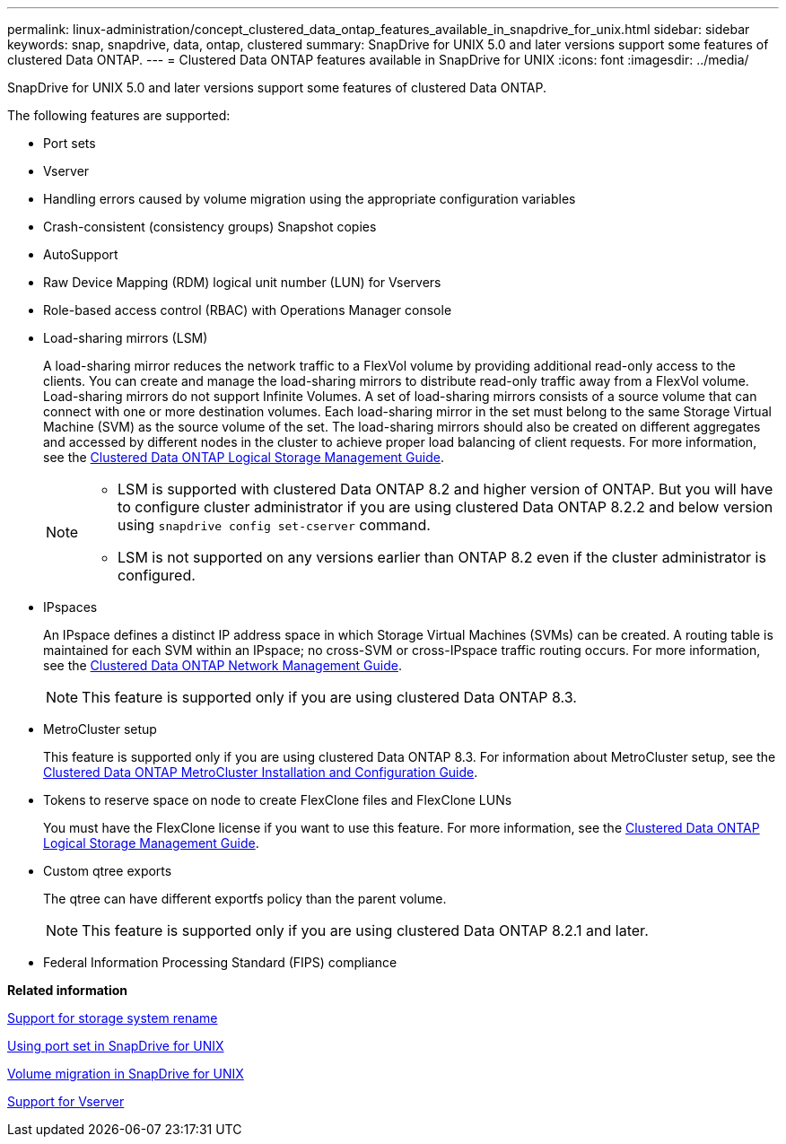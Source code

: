 ---
permalink: linux-administration/concept_clustered_data_ontap_features_available_in_snapdrive_for_unix.html
sidebar: sidebar
keywords: snap, snapdrive, data, ontap, clustered
summary: SnapDrive for UNIX 5.0 and later versions support some features of clustered Data ONTAP.
---
= Clustered Data ONTAP features available in SnapDrive for UNIX
:icons: font
:imagesdir: ../media/

[.lead]
SnapDrive for UNIX 5.0 and later versions support some features of clustered Data ONTAP.

The following features are supported:

* Port sets
* Vserver
* Handling errors caused by volume migration using the appropriate configuration variables
* Crash-consistent (consistency groups) Snapshot copies
* AutoSupport
* Raw Device Mapping (RDM) logical unit number (LUN) for Vservers
* Role-based access control (RBAC) with Operations Manager console
* Load-sharing mirrors (LSM)
+
A load-sharing mirror reduces the network traffic to a FlexVol volume by providing additional read-only access to the clients. You can create and manage the load-sharing mirrors to distribute read-only traffic away from a FlexVol volume. Load-sharing mirrors do not support Infinite Volumes. A set of load-sharing mirrors consists of a source volume that can connect with one or more destination volumes. Each load-sharing mirror in the set must belong to the same Storage Virtual Machine (SVM) as the source volume of the set. The load-sharing mirrors should also be created on different aggregates and accessed by different nodes in the cluster to achieve proper load balancing of client requests. For more information, see the link:https://docs.netapp.com/ontap-9/topic/com.netapp.doc.dot-cm-vsmg/home.html[Clustered Data ONTAP Logical Storage Management Guide].
+

[NOTE]
====
* LSM is supported with clustered Data ONTAP 8.2 and higher version of ONTAP. But you will have to configure cluster administrator if you are using clustered Data ONTAP 8.2.2 and below version using `snapdrive config set-cserver` command.
* LSM is not supported on any versions earlier than ONTAP 8.2 even if the cluster administrator is configured.
====

* IPspaces
+
An IPspace defines a distinct IP address space in which Storage Virtual Machines (SVMs) can be created. A routing table is maintained for each SVM within an IPspace; no cross-SVM or cross-IPspace traffic routing occurs. For more information, see the link:https://docs.netapp.com/ontap-9/topic/com.netapp.doc.dot-cm-nmg/home.html[Clustered Data ONTAP Network Management Guide].
+
NOTE: This feature is supported only if you are using clustered Data ONTAP 8.3.

* MetroCluster setup
+
This feature is supported only if you are using clustered Data ONTAP 8.3. For information about MetroCluster setup, see the link:https://docs.netapp.com/ontap-9/topic/com.netapp.doc.dot-mcc-inst-cnfg-fabric/home.html[Clustered Data ONTAP MetroCluster Installation and Configuration Guide].

* Tokens to reserve space on node to create FlexClone files and FlexClone LUNs
+
You must have the FlexClone license if you want to use this feature. For more information, see the link:https://docs.netapp.com/ontap-9/topic/com.netapp.doc.dot-cm-vsmg/home.html[Clustered Data ONTAP Logical Storage Management Guide].

* Custom qtree exports
+
The qtree can have different exportfs policy than the parent volume.
+
NOTE: This feature is supported only if you are using clustered Data ONTAP 8.2.1 and later.

* Federal Information Processing Standard (FIPS) compliance

*Related information*

link:concept_support_for_storage_system_rename.adoc[Support for storage system rename]

link:concept_using_port_set_in_snapdrive_for_unix.adoc[Using port set in SnapDrive for UNIX]

link:concept_managing_volume_migration_using_snapdrive_for_unix.adoc[Volume migration in SnapDrive for UNIX]

link:concept_support_for_vserver.adoc[Support for Vserver]
